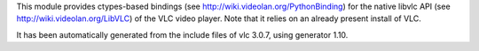 This module provides ctypes-based bindings (see
http://wiki.videolan.org/PythonBinding) for the native libvlc
API (see http://wiki.videolan.org/LibVLC) of the VLC video
player. Note that it relies on an already present install of VLC.

It has been automatically generated from the include files of
vlc 3.0.7, using generator 1.10.


